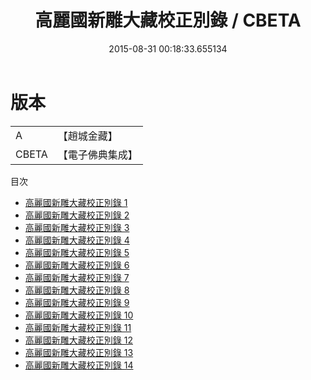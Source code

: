 #+TITLE: 高麗國新雕大藏校正別錄 / CBETA

#+DATE: 2015-08-31 00:18:33.655134
* 版本
 |         A|【趙城金藏】  |
 |     CBETA|【電子佛典集成】|
目次
 - [[file:KR6s0101_001.txt][高麗國新雕大藏校正別錄 1]]
 - [[file:KR6s0101_002.txt][高麗國新雕大藏校正別錄 2]]
 - [[file:KR6s0101_003.txt][高麗國新雕大藏校正別錄 3]]
 - [[file:KR6s0101_004.txt][高麗國新雕大藏校正別錄 4]]
 - [[file:KR6s0101_005.txt][高麗國新雕大藏校正別錄 5]]
 - [[file:KR6s0101_006.txt][高麗國新雕大藏校正別錄 6]]
 - [[file:KR6s0101_007.txt][高麗國新雕大藏校正別錄 7]]
 - [[file:KR6s0101_008.txt][高麗國新雕大藏校正別錄 8]]
 - [[file:KR6s0101_009.txt][高麗國新雕大藏校正別錄 9]]
 - [[file:KR6s0101_010.txt][高麗國新雕大藏校正別錄 10]]
 - [[file:KR6s0101_011.txt][高麗國新雕大藏校正別錄 11]]
 - [[file:KR6s0101_012.txt][高麗國新雕大藏校正別錄 12]]
 - [[file:KR6s0101_013.txt][高麗國新雕大藏校正別錄 13]]
 - [[file:KR6s0101_014.txt][高麗國新雕大藏校正別錄 14]]
